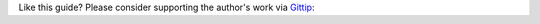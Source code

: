 
Like this guide? Please consider supporting the author's work via `Gittip`_:

.. _`Gittip`: https://www.gittip.com/aclark4life

.. raw:: html

    <span class="gittip-0001" gittip-username="aclark4life">
    <script id="gittip-0001" src="https://www.gittip.com/assets/widgets/0001.js">
    </script>
    </span>

